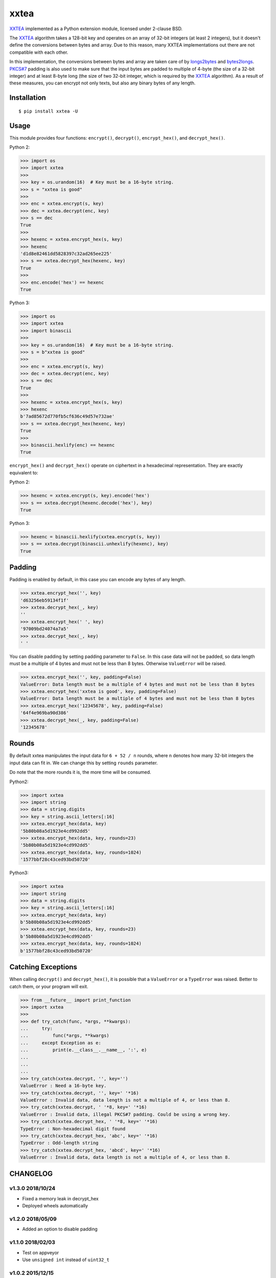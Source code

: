 xxtea |travis-badge| |appveyor-badge| |pypi-badge| |supported-pythons-badge| |license-badge|
==============================================================================================

.. |travis-badge| image:: https://travis-ci.org/ifduyue/xxtea.svg
   :target: https://travis-ci.org/ifduyue/xxtea

.. |appveyor-badge| image:: https://ci.appveyor.com/api/projects/status/mitcnsayvbr10gt4?svg=true
   :target: https://ci.appveyor.com/project/duyue/xxtea
   :alt: Appveyor Build Status

.. |pypi-badge| image:: https://img.shields.io/pypi/v/xxtea.svg
   :target: https://pypi.python.org/pypi/xxtea
   :alt: Latest Version

.. |supported-pythons-badge| image:: https://img.shields.io/pypi/pyversions/xxtea.svg
    :target: https://pypi.python.org/pypi/xxtea
    :alt: Supported Python versions

.. |license-badge| image:: https://img.shields.io/pypi/l/xxtea.svg
    :target: https://pypi.python.org/pypi/xxtea
    :alt: License

.. _XXTEA: http://en.wikipedia.org/wiki/XXTEA
.. _longs2bytes: https://github.com/ifduyue/xxtea/blob/master/xxtea.c#L130
.. _bytes2longs: https://github.com/ifduyue/xxtea/blob/master/xxtea.c#L102
.. _PKCS#7: http://en.wikipedia.org/wiki/Padding_%28cryptography%29#PKCS7

XXTEA_ implemented as a Python extension module, licensed under 2-clause BSD.

The XXTEA_ algorithm takes a 128-bit key and operates on an array of 32-bit
integers (at least 2 integers), but it doesn't define the conversions between
bytes and array. Due to this reason, many XXTEA implementations out there are
not compatible with each other.

In this implementation,  the conversions between bytes and array are
taken care of by longs2bytes_ and bytes2longs_. `PKCS#7`_ padding is also used
to make sure that the input bytes are padded to multiple of 4-byte (the size
of a 32-bit integer) and at least 8-byte long (the size of two 32-bit integer,
which is required by the XXTEA_ algorithm). As a result of these measures,
you can encrypt not only texts, but also any binary bytes of any length.


Installation
-------------

::

    $ pip install xxtea -U


Usage
-----------

This module provides four functions: ``encrypt()``, ``decrypt()``,
``encrypt_hex()``, and ``decrypt_hex()``.

Python 2:

.. code-block:: python

    >>> import os
    >>> import xxtea
    >>>
    >>> key = os.urandom(16)  # Key must be a 16-byte string.
    >>> s = "xxtea is good"
    >>>
    >>> enc = xxtea.encrypt(s, key)
    >>> dec = xxtea.decrypt(enc, key)
    >>> s == dec
    True
    >>>
    >>> hexenc = xxtea.encrypt_hex(s, key)
    >>> hexenc
    'd1d8e82461dd5828397c32ad265ee225'
    >>> s == xxtea.decrypt_hex(hexenc, key)
    True
    >>>
    >>> enc.encode('hex') == hexenc
    True

Python 3:

.. code-block:: Python

    >>> import os
    >>> import xxtea
    >>> import binascii
    >>>
    >>> key = os.urandom(16)  # Key must be a 16-byte string.
    >>> s = b"xxtea is good"
    >>>
    >>> enc = xxtea.encrypt(s, key)
    >>> dec = xxtea.decrypt(enc, key)
    >>> s == dec
    True
    >>>
    >>> hexenc = xxtea.encrypt_hex(s, key)
    >>> hexenc
    b'7ad85672d770fb5cf636c49d57e732ae'
    >>> s == xxtea.decrypt_hex(hexenc, key)
    True
    >>>
    >>> binascii.hexlify(enc) == hexenc
    True


``encrypt_hex()`` and ``decrypt_hex()`` operate on ciphertext in a hexadecimal
representation. They are exactly equivalent to:

Python 2:

.. code-block:: python

    >>> hexenc = xxtea.encrypt(s, key).encode('hex')
    >>> s == xxtea.decrypt(hexenc.decode('hex'), key)
    True

Python 3:

.. code-block:: python

    >>> hexenc = binascii.hexlify(xxtea.encrypt(s, key))
    >>> s == xxtea.decrypt(binascii.unhexlify(hexenc), key)
    True

Padding
---------

Padding is enabled by default, in this case you can encode any bytes of any length.

.. code-block:: python

    >>> xxtea.encrypt_hex('', key)
    'd63256eb59134f1f'
    >>> xxtea.decrypt_hex(_, key)
    ''
    >>> xxtea.encrypt_hex(' ', key)
    '97009bd24074a7a5'
    >>> xxtea.decrypt_hex(_, key)
    ' '

You can disable padding by setting padding parameter to ``False``.
In this case data will not be padded, so data length must be a multiple of 4 bytes and must not be less than 8 bytes.
Otherwise ``ValueError`` will be raised.

.. code-block:: python

    >>> xxtea.encrypt_hex('', key, padding=False)
    ValueError: Data length must be a multiple of 4 bytes and must not be less than 8 bytes
    >>> xxtea.encrypt_hex('xxtea is good', key, padding=False)
    ValueError: Data length must be a multiple of 4 bytes and must not be less than 8 bytes
    >>> xxtea.encrypt_hex('12345678', key, padding=False)
    '64f4e969ba90d386'
    >>> xxtea.decrypt_hex(_, key, padding=False)
    '12345678'

Rounds
----------

By default xxtea manipulates the input data for ``6 + 52 / n`` rounds,
where n denotes how many 32-bit integers the input data can fit in.
We can change this by setting ``rounds`` parameter.

Do note that the more rounds it is, the more time will be consumed.

Python2:

.. code-block:: python

    >>> import xxtea
    >>> import string
    >>> data = string.digits
    >>> key = string.ascii_letters[:16]
    >>> xxtea.encrypt_hex(data, key)
    '5b80b08a5d1923e4cd992dd5'
    >>> xxtea.encrypt_hex(data, key, rounds=23)
    '5b80b08a5d1923e4cd992dd5'
    >>> xxtea.encrypt_hex(data, key, rounds=1024)
    '1577bbf28c43ced93bd50720'

Python3:

.. code-block:: python

    >>> import xxtea
    >>> import string
    >>> data = string.digits
    >>> key = string.ascii_letters[:16]
    >>> xxtea.encrypt_hex(data, key)
    b'5b80b08a5d1923e4cd992dd5'
    >>> xxtea.encrypt_hex(data, key, rounds=23)
    b'5b80b08a5d1923e4cd992dd5'
    >>> xxtea.encrypt_hex(data, key, rounds=1024)
    b'1577bbf28c43ced93bd50720'

Catching Exceptions
---------------------

When calling ``decrypt()`` and ``decrypt_hex()``, it is possible that a ``ValueError`` or a ``TypeError``
was raised. Better to catch them, or your program will exit.

.. code-block:: python

    >>> from __future__ import print_function
    >>> import xxtea
    >>>
    >>> def try_catch(func, *args, **kwargs):
    ...     try:
    ...         func(*args, **kwargs)
    ...     except Exception as e:
    ...         print(e.__class__.__name__, ':', e)
    ...
    ...
    ...
    >>> try_catch(xxtea.decrypt, '', key='')
    ValueError : Need a 16-byte key.
    >>> try_catch(xxtea.decrypt, '', key=' '*16)
    ValueError : Invalid data, data length is not a multiple of 4, or less than 8.
    >>> try_catch(xxtea.decrypt, ' '*8, key=' '*16)
    ValueError : Invalid data, illegal PKCS#7 padding. Could be using a wrong key.
    >>> try_catch(xxtea.decrypt_hex, ' '*8, key=' '*16)
    TypeError : Non-hexadecimal digit found
    >>> try_catch(xxtea.decrypt_hex, 'abc', key=' '*16)
    TypeError : Odd-length string
    >>> try_catch(xxtea.decrypt_hex, 'abcd', key=' '*16)
    ValueError : Invalid data, data length is not a multiple of 4, or less than 8.

CHANGELOG
--------------

v1.3.0 2018/10/24
~~~~~~~~~~~~~~~~~~~

- Fixed a memory leak in decrypt_hex
- Deployed wheels automatically

v1.2.0 2018/05/09
~~~~~~~~~~~~~~~~~~~

- Added an option to disable  padding

v1.1.0 2018/02/03
~~~~~~~~~~~~~~~~~~~

- Test on appveyor
- Use ``unsigned int`` instead of ``uint32_t``

v1.0.2 2015/12/15
~~~~~~~~~~~~~~~~~~~

- Check padding char

v1.0.1 2015/12/10
~~~~~~~~~~~~~~~~~~~

- Check upper bound in longs2bytes

v1.0   2015/12/10
~~~~~~~~~~~~~~~~~~~

- Fixed: unbound write
- Changed: raises ValueError instead of TypeError

v0.2.1 2015/03/07
~~~~~~~~~~~~~~~~~~~~

- Fixed: memory leaks
- Use binascii module to encode/decode hex, instead of writing our own C functions.

v0.2.0 2015/02/28
~~~~~~~~~~~~~~~~~~~~

This release is _NOT_ compatible with previous versions.

- [NEW] Added PKCS#7 Padding.
- [NEW] Added `encrypt_hex()` and `decrypt_hex()`.
- [CHANGE] Removed `xxtea.RESULT_TYPE_HEX`, `xxtea.RESULT_TYPE_RAW`, and
  `xxtea.RESULT_TYPE_DEFAULT`. `encrypt()` and `decrypt()` now only
  accept two parameters: input data and key.

v0.1.5 2011/01/23
~~~~~~~~~~~~~~~~~~~~

- fix msvc compiler error



